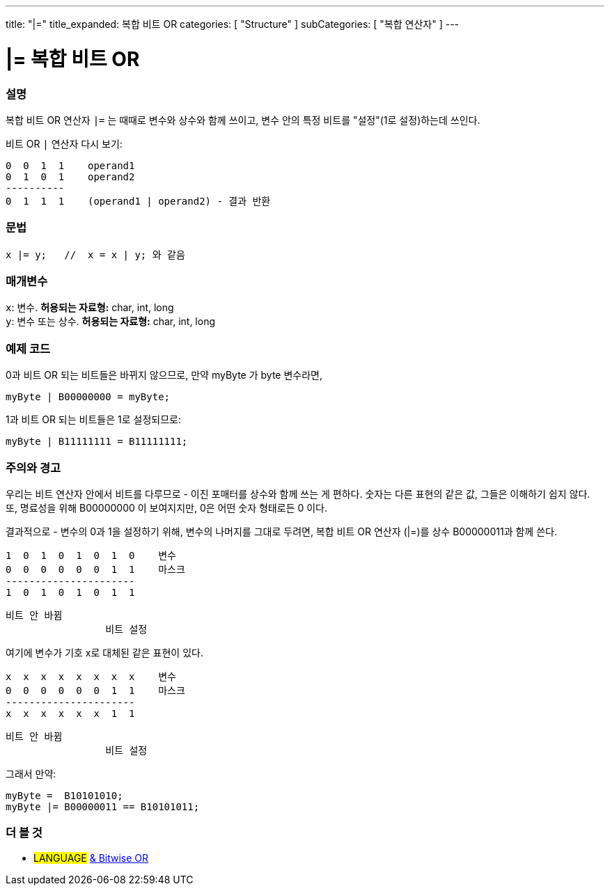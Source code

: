 ---
title: "|="
title_expanded: 복합 비트 OR
categories: [ "Structure" ]
subCategories: [ "복합 연산자" ]
---





= |= 복합 비트 OR


// OVERVIEW SECTION STARTS
[#overview]
--

[float]
=== 설명
복합 비트 OR 연산자 `|=` 는 때때로 변수와 상수와 함께 쓰이고, 변수 안의 특정 비트를 "설정"(1로 설정)하는데 쓰인다.
[%hardbreaks]

비트 OR `|` 연산자 다시 보기:

   0  0  1  1    operand1
   0  1  0  1    operand2
   ----------
   0  1  1  1    (operand1 | operand2) - 결과 반환
[%hardbreaks]

[float]
=== 문법
[source,arduino]
----
x |= y;   //  x = x | y; 와 같음
----

[float]
=== 매개변수
`x`: 변수. *허용되는 자료형:* char, int, long +
`y`: 변수 또는 상수. *허용되는 자료형:* char, int, long

--
// OVERVIEW SECTION ENDS



// HOW TO USE SECTION STARTS
[#howtouse]
--

[float]
=== 예제 코드
0과 비트 OR 되는 비트들은 바뀌지 않으므로, 만약 myByte 가 byte 변수라면,
[source,arduino]
----
myByte | B00000000 = myByte;
----
1과 비트 OR 되는 비트들은 1로 설정되므로:

[source,arduino]
----
myByte | B11111111 = B11111111;
----
[%hardbreaks]

[float]
=== 주의와 경고
우리는 비트 연산자 안에서 비트를 다루므로 - 이진 포매터를 상수와 함께 쓰는 게 편하다.
숫자는 다른 표현의 같은 값, 그들은 이해하기 쉽지 않다. 또, 명료성을 위해 B00000000 이 보여지지만, 0은 어떤 숫자 형태로든 0 이다.
[%hardbreaks]
결과적으로 - 변수의 0과 1을 설정하기 위해, 변수의 나머지를 그대로 두려면, 복합 비트 OR 연산자 (|=)를 상수 B00000011과 함께 쓴다.

   1  0  1  0  1  0  1  0    변수
   0  0  0  0  0  0  1  1    마스크
   ----------------------
   1  0  1  0  1  0  1  1

    비트 안 바뀜
                     비트 설정


여기에 변수가 기호 x로 대체된 같은 표현이 있다.

   x  x  x  x  x  x  x  x    변수
   0  0  0  0  0  0  1  1    마스크
   ----------------------
   x  x  x  x  x  x  1  1

    비트 안 바뀜
                     비트 설정

그래서 만약:
[source,arduino]
----
myByte =  B10101010;
myByte |= B00000011 == B10101011;
----

--
// HOW TO USE SECTION ENDS




//SEE ALSO SECTION BEGINS
[#see_also]
--

[float]
=== 더 볼 것

[role="language"]
* #LANGUAGE#  link:../../bitwise-operators/bitwiseor[& Bitwise OR]

--
// SEE ALSO SECTION ENDS
